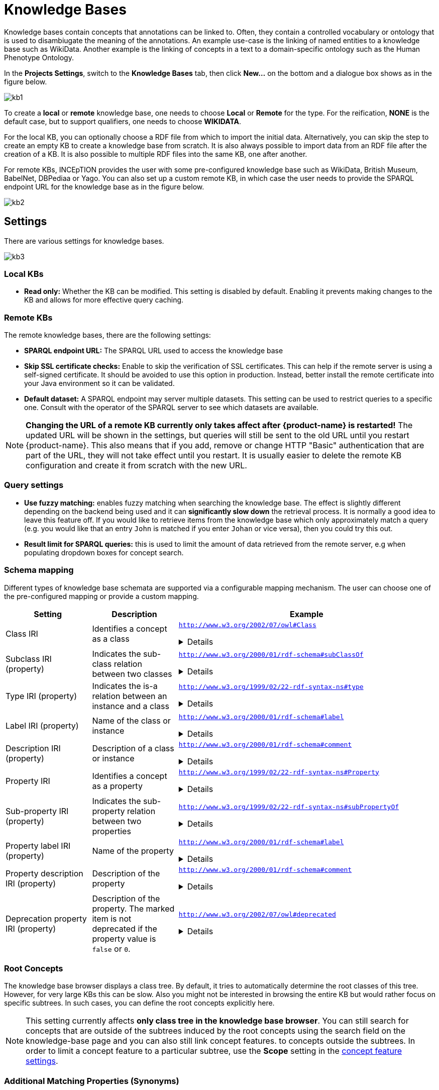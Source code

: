 // Licensed to the Technische Universität Darmstadt under one
// or more contributor license agreements.  See the NOTICE file
// distributed with this work for additional information
// regarding copyright ownership.  The Technische Universität Darmstadt 
// licenses this file to you under the Apache License, Version 2.0 (the
// "License"); you may not use this file except in compliance
// with the License.
//  
// http://www.apache.org/licenses/LICENSE-2.0
// 
// Unless required by applicable law or agreed to in writing, software
// distributed under the License is distributed on an "AS IS" BASIS,
// WITHOUT WARRANTIES OR CONDITIONS OF ANY KIND, either express or implied.
// See the License for the specific language governing permissions and
// limitations under the License.
= Knowledge Bases

[.i7n-assistant]
--
Knowledge bases contain concepts that annotations can be linked to.
Often, they contain a controlled vocabulary or ontology that is used to disambiugate the meaning of the annotations.
An example use-case is the linking of named entities to a knowledge base such as WikiData.
Another example is the linking of concepts in a text to a domain-specific ontology such as the Human Phenotype Ontology.
--

In the *Projects Settings*, switch to the *Knowledge Bases* tab, then click *New…* on the bottom
 and a dialogue box shows as in the figure below.

[.thumb]
image::images/kb1.png[align="center"]

To create a *local* or *remote*  knowledge base, one needs to choose *Local* or *Remote* for the type. 
For the reification, *NONE* is the default case, but to support qualifiers, one needs to choose *WIKIDATA*. 

For the local KB, you can optionally choose a RDF file from which to import the initial data. 
Alternatively, you can skip the step to create an empty KB to create a knowledge base from scratch. 
It is also always possible to import data from an RDF file after the creation of a KB. 
It is also possible to multiple RDF files into the same KB, one after another.

For remote KBs, INCEpTION provides the user with some pre-configured knowledge base such as WikiData, British Museum, BabelNet, DBPediaa or Yago.
You can also set up a custom remote KB, in which case the user needs to provide the SPARQL endpoint URL for the knowledge base as in the figure below.

[.thumb]
image::images/kb2.png[align="center"]

== Settings

There are various settings for knowledge bases.

[.thumb]
image::images/kb3.png[align="center"]

=== Local KBs

* **Read only:** Whether the KB can be modified. This setting is disabled by default.
  Enabling it prevents making changes to the KB and allows for more effective query caching.

=== Remote KBs

The remote knowledge bases, there are the following settings:

* **SPARQL endpoint URL:** The SPARQL URL used to access the knowledge base
* **Skip SSL certificate checks:** Enable to skip the verification of SSL certificates. This can
  help if the remote server is using a self-signed certificate. It should be avoided to use this
  option in production. Instead, better install the remote certificate into your Java environment
  so it can be validated. 
* **Default dataset:** A SPARQL endpoint may server multiple datasets. This setting can be used to
  restrict queries to a specific one. Consult with the operator of the SPARQL server to see which
  datasets are available.

NOTE: **Changing the URL of a remote KB currently only takes affect after {product-name} is restarted!**
      The updated URL will be shown in the settings, but queries will still be sent to the old URL until you restart {product-name}.
      This also means that if you add, remove or change HTTP "Basic" authentication that are part of the URL, they will not
      take effect until you restart. It is usually easier to delete the remote KB configuration and create it from scratch
      with the new URL.


=== Query settings

* **Use fuzzy matching:** enables fuzzy matching when searching the knowledge base. The effect is
  slightly different depending on the backend being used and it can **significantly slow down** the
  retrieval process. It is normally a good idea to leave this feature off. If you would like to 
  retrieve items from the knowledge base which only approximately match a query (e.g. you would 
  like that an entry `John` is matched if you enter `Johan` or vice versa), then you could try
  this out. 
* **Result limit for SPARQL queries:** this is used to limit the amount of data retrieved from the
  remote server, e.g when populating dropdown boxes for concept search.


=== Schema mapping

Different types of knowledge base schemata are supported via a configurable mapping mechanism. The
user can choose one of the pre-configured mapping or provide a custom mapping.


[cols="1,1,3a"]
|====
| Setting | Description | Example

| Class IRI
| Identifies a concept as a class
|
`http://www.w3.org/2002/07/owl#Class`
[%collapsible]
====
.`http://my-kb/foo` is a class
[source,turtle,role="small"]
----
@prefix rdf: <http://www.w3.org/1999/02/22-rdf-syntax-ns#>.
@prefix owl: <http://www.w3.org/2002/07/owl#> .

<http://my-kb/foo> 
  rdf:type owl:Class .
----
====

| Subclass IRI (property)
| Indicates the sub-class relation between two classes
|
`http://www.w3.org/2000/01/rdf-schema#subClassOf`
[%collapsible]
====
.`http://my-kb/foo` is a sub-class of `http://my-bb/bar`
[source,turtle,role="small"]
----
@prefix rdf: <http://www.w3.org/1999/02/22-rdf-syntax-ns#>.
@prefix rdfs: <http://www.w3.org/2000/01/rdf-schema#> .

<http://my-kb/foo> 
  rdfs:subClassOf <http://my-bb/bar> .
----
====

| Type IRI (property)
| Indicates the is-a relation between an instance and a class
|
`http://www.w3.org/1999/02/22-rdf-syntax-ns#type`
[%collapsible]
====
.`http://my-kb/foo` is an instance of `http://my-bb/bar`
[source,turtle,role="small"]
----
@prefix rdf: <http://www.w3.org/1999/02/22-rdf-syntax-ns#> .

<http://my-kb/foo> 
  rdf:type <http://my-bb/bar> .
----
====

| Label IRI (property)
| Name of the class or instance
|
`http://www.w3.org/2000/01/rdf-schema#label`
[%collapsible]
====
.`http://my-kb/foo` has a name
[source,turtle,role="small"]
----
@prefix rdfs: <http://www.w3.org/2000/01/rdf-schema#> .

<http://my-kb/foo> 
  rdfs:label "Foo" .
----
====

| Description IRI (property)
| Description of a class or instance
|
`http://www.w3.org/2000/01/rdf-schema#comment`
[%collapsible]
====
.`http://my-kb/foo` has a description
[source,turtle,role="small"]
----
@prefix rdfs: <http://www.w3.org/2000/01/rdf-schema#> .

<http://my-kb/foo> 
  rdfs:comment "This entry describes a Foo" .
----
====

| Property IRI
| Identifies a concept as a property
|
`http://www.w3.org/1999/02/22-rdf-syntax-ns#Property`
[%collapsible]
====
.`http://my-kb/foo` is marked as being a property
[source,turtle,role="small"]
----
@prefix rdf: <http://www.w3.org/1999/02/22-rdf-syntax-ns#> .

<http://my-kb/foo> 
  rdf:type rdf:Property .
----
====

| Sub-property IRI (property)
| Indicates the sub-property relation between two properties
| 
`http://www.w3.org/1999/02/22-rdf-syntax-ns#subPropertyOf`
[%collapsible]
====
.`http://my-kb/foo` is a sub-property of `http://my-bb/bar`
[source,turtle,role="small"]
----
@prefix rdf: <http://www.w3.org/1999/02/22-rdf-syntax-ns#> .

<http://my-kb/foo> 
  rdf:subPropertyOf <http://my-kb/bar> .
----
====

| Property label IRI (property)
| Name of the property
| 
`http://www.w3.org/2000/01/rdf-schema#label`
[%collapsible]
====
.`http://my-kb/foo` has a name
[source,turtle,role="small"]
----
@prefix rdfs: <http://www.w3.org/2000/01/rdf-schema#> .

<http://my-kb/foo> 
  rdfs:label "Foo" .
----
====

| Property description IRI (property)
| Description of the property
| 
`http://www.w3.org/2000/01/rdf-schema#comment`
[%collapsible]
====
.`http://my-kb/foo` has a description
[source,turtle,role="small"]
----
@prefix rdfs: <http://www.w3.org/2000/01/rdf-schema#>.

<http://my-kb/foo> 
  rdfs:comment "This entry describes a Foo" .
----
====
| Deprecation property IRI (property)
| Description of the property. The marked item is not deprecated if the property value is `false` or `0`.
| 
`http://www.w3.org/2002/07/owl#deprecated`
[%collapsible]
====
.`http://my-kb/foo` is deprecated
[source,turtle,role="small"]
----
@prefix owl: <http://www.w3.org/2002/07/owl#>.

<http://my-kb/foo> 
  owl:deprecated true .
----
====
|====

=== Root Concepts

The knowledge base browser displays a class tree. By default, it tries to automatically determine the root classes of
this tree. However, for very large KBs this can be slow. Also you might not be interested in browsing the entire KB
but would rather focus on specific subtrees. In such cases, you can define the root concepts explicitly here.

NOTE: This setting currently affects **only class tree in the knowledge base browser**. You can still search for concepts
      that are outside of the subtrees induced by the root concepts using the search field on the knowledge-base page and you
      can also still link concept features. to concepts outside the subtrees. In order to limit a concept feature to a particular
      subtree, use the **Scope** setting in the <<sect_concept_features,concept feature settings>>.


=== Additional Matching Properties (Synonyms)

When searching for a concept e.g. in the annotation editor, by default the search terms are matched only against the concept name (label). There should only be one label for each concept
(although there can be multiple label entries for a concept in the knowledge base, but theses
should refer to different languages). However, it is common that this one label is actually only
the preferred label and there could be any number of synonyms through which the concept can 
also be found. Thus, here you can enter a list of properties which should also be considered
when searching for a concept.

NOTE: Not all remote SPARQL knowledge bases may support additional matching properties. 
      If a full text index is used (recommended!), then the full text index may have to be configured to index 
      all properties listed here.
 
=== Full text search

Full text search in knowledge bases enables searching for entities by their textual context, e.g. their label. This is a prerequisite for some advanced features such as re-ranking linking candidates during entity linking. 

Unfortunately, the SPARQL standard does not define a uniform way to perform full text searches. {product-name} offers support for full text search in a broad range of backend servers supporting the SPARQL protocol.

.Supported full text search backends
* link:https://franz.com/agraph/support/documentation/current/text-index.html[AllegroGraph]
* link:https://jena.apache.org/documentation/query/text-query.html[Apache Jena Fuseki]
* link:https://github.com/blazegraph/database/wiki/FullTextSearch[Blazegraph DB]
* link:https://rdf4j.org/documentation/programming/lucene/[RDF4J Lucene]
* link:https://docs.stardog.com/query-stardog/full-text-search[Stardog]
* link:https://docs.openlinksw.com/virtuoso/rdfsparqlrulefulltext/[Virtuoso]
* link:https://www.mediawiki.org/wiki/Wikidata_Query_Service/User_Manual/MWAPI[Wikidata (MediaWiki API Query Service EntitySearch)]

If you select an FTS support that does not match the SPARQL server you are connecting to, you will likely get errors. If you are not sure, select **Unknown** to fall back to using standard SPARQL operations only - this will be very slow though and unviable for larger knowledge bases.

==== Apache Jena Fuseki

To enable the full text index on the Fuseki server side, set the options options `text:storeValues` and
`text:multilingualSupport` both to `true` (cf. link:https://jena.apache.org/documentation/query/text-query.html[Text Dataset Assembler documentation]).

Fuseki databases are usually accessible via SPARQL at `http://localhost:3030/DATABASE-NAME/sparql` or
`http://localhost:3030/DATABASE-NAME/query`.

==== Stardog

To enable full text search in a Stardog database, create the database with the option 
`search.enabled=true`.

.Example creation of FTS-enabled Stardog database
----
stardog-admin db create -n DATABASE-NAME -o search.enabled=true -- knowledgebase.ttl
----

Stardog databases are usually accessible via SPARQL at `http://localhost:5820/DATABASE-NAME/query`.
You may have to specify credentials as part of the URL to gain access.

==== SPARQL Endpoint Authentication

{product-name} supports endpoints require authentication. The following authentication mechanisms
are supported.

* HTTP basic authentication
* OAuth (client credentials)

To enable authentication, select one of the options from the **Authentication** dropdown menu.

NOTE: To protect you credentials while sending them to the remote side, it is strongly recommended
      to use a HTTPS connection to the SPARQL endpoint and keep SSL certificate checking enabled.

.HTTP "basic" authentication
This is a simple mechanism that sends a username and password on every request. 

.OAuth (client credentials) authentication
This mechanism uses the client ID and client secret to obtain an authentication token which is then
used for subsequent requests. Once the token expires, a new token is requested.

====
CAUTION: Legacy feature. It is also possible to use HTTP basic authentication by prefixing the 
      SPARQL URL with the username and password (`http://USERNAME:PASSWORD@localhost:5820/mock/query`). 
      However, this is not recommended. For example, the password will be visible to anybody being able to 
      access the knowledge base settings. This option is only supported for backwards compatibility and will
      be removed in future versions.
====

=== Importing RDF

NOTE: You can only import data into local KBs. Remote KBs are always read-only.

KBs can be populated by importing RDF files. Several formats are supported.
The type of the file is determined by the file extension.
So make sure the files have the correct extension when you import them, otherwise nothing might be imported from them despite a potentially long waiting time.
The application supports GZIP compressed files (ending in `.gz`, so e.g. `.ttl.gz`), so we recommend compressing the files before uploading them as this can significantly improve the import time due to a reduced transfer time across the network.

|====
| Format | Extension

| RDF (XML)
| `.rdf`

| RDF Schema (XML)
| `.rdfs`

| OBO
| `.obo`

| OWL (XML)
| `.owl`

| OWL Functional Syntax
| `.ofn`

| N-Triples
| `.nt`

| Turtle 
| `.ttl`

// | N3
// | `.n3`
// 
// | TriX
// | `.xml`
// 
// | TriG
// | `.trig`
// 
// | Binary RDF
// | `.brf`
// 
// | N-Quads
// | `.nq`
// 
// | JSON-LD
// | `.jsonld`
// 
// | RDF/JSON
// | `.rj`
// 
// | RDFa
// | `.xhtml`
|====